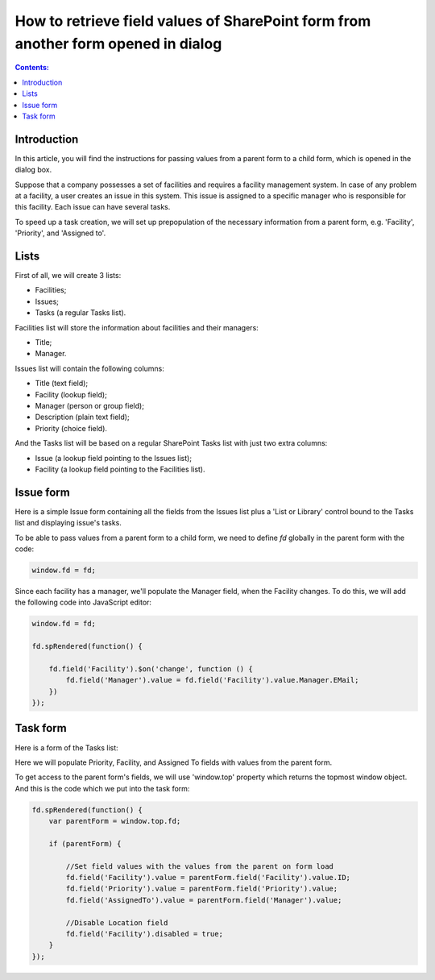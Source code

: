 .. title:: Pass SharePoint form values to form in dialog

.. meta::
   :description: An instructions for passing values ​​from a parent form to a child form

How to retrieve field values of SharePoint form from another form opened in dialog
=====================================================================================

.. contents:: Contents:
 :local:
 :depth: 1

Introduction 
--------------------------------------------------

In this article, you will find the instructions for passing values ​​from a parent form to a child form, which is opened in the dialog box.


|pic0|

.. |pic0| image:: ../images/how-to/pass-values/pass-values-0.gif
   :alt: preview

Suppose that a company possesses a set of facilities and requires a facility management system. In case of any problem at a facility, a user creates an issue in this system. This issue is assigned to a specific manager who is responsible for this facility. Each issue can have several tasks.

To speed up a task creation, we will set up prepopulation of the necessary information from a parent form, e.g. 'Facility', 'Priority', and 'Assigned to'.

Lists
--------------------------------------------------

First of all, we will create 3 lists: 

- Facilities; 
- Issues; 
- Tasks (a regular Tasks list).


Facilities list will store the information about facilities and their managers: 

- Title;
- Manager.


Issues list will contain the following columns: 

- Title (text field);
- Facility (lookup field);
- Manager (person or group field);
- Description (plain text field);
- Priority (choice field).


And the Tasks list will be based on a regular SharePoint Tasks list with just two extra columns: 

- Issue (a lookup field pointing to the Issues list);
- Facility (a lookup field pointing to the Facilities list).

Issue form 
--------------------------------------------------

Here is a simple Issue form containing all the fields from the Issues list plus a 'List or Library' control bound to the Tasks list and displaying issue's tasks.

|pic1|

.. |pic1| image:: ../images/how-to/pass-values/pass-values-1.png
   :alt: Issue form 

To be able to pass values from a parent form to a child form, we need to define *fd* globally in the parent form with the code: 

.. code-block:: javascript

    window.fd = fd; 


|pic2|

.. |pic2| image:: ../images/how-to/pass-values/pass-values-2.png
   :alt: window.fd

Since each facility has a manager, we'll populate the Manager field, when the Facility changes. To do this, we will add the following code into JavaScript editor: 

.. code-block:: javascript

    window.fd = fd; 

    fd.spRendered(function() { 
        
        fd.field('Facility').$on('change', function () { 
            fd.field('Manager').value = fd.field('Facility').value.Manager.EMail; 
        }) 
    }); 

Task form 
--------------------------------------------------

Here is a form of the Tasks list: 

|pic3|

.. |pic3| image:: ../images/how-to/pass-values/pass-values-3.png
   :alt: Task form

Here we will populate Priority, Facility, and Assigned To fields with values from the parent form. 

To get access to the parent form's fields, we will use 'window.top' property which returns the topmost window object. And this is the code which we put into the task form: 

.. code-block:: javascript

    fd.spRendered(function() {
        var parentForm = window.top.fd;
        
        if (parentForm) {

            //Set field values with the values from the parent on form load
            fd.field('Facility').value = parentForm.field('Facility').value.ID;
            fd.field('Priority').value = parentForm.field('Priority').value;
            fd.field('AssignedTo').value = parentForm.field('Manager').value; 
            
            //Disable Location field
            fd.field('Facility').disabled = true;
        }
    }); 